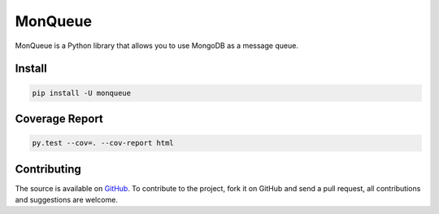 ========
MonQueue
========

.. image:: https://img.shields.io/travis/rexzhang/monqueue.svg
    :target: https://travis-ci.org/rexzhang/monqueue
.. image:: https://img.shields.io/coveralls/rexzhang/monqueue.svg
    :target: https://coveralls.io/github/rexzhang/monqueue?branch=master
.. image:: https://img.shields.io/pypi/v/monqueue.svg
    :target: https://pypi.org/project/MonQueue/
.. image:: https://img.shields.io/pypi/pyversions/monqueue.svg
    :target: https://pypi.org/project/MonQueue/
.. image:: https://img.shields.io/pypi/dm/monqueue.svg
    :target: https://pypi.org/project/MonQueue/


MonQueue is a Python library that allows you to use MongoDB as a message queue.


Install
=======

.. code-block:: console

    pip install -U monqueue

Coverage Report
===============

.. code-block:: console

    py.test --cov=. --cov-report html

Contributing
============
The source is available on `GitHub <http://github.com/rexzhang/monqueue>`_. To contribute to the project, fork it on GitHub and send a pull request, all contributions and suggestions are welcome.
